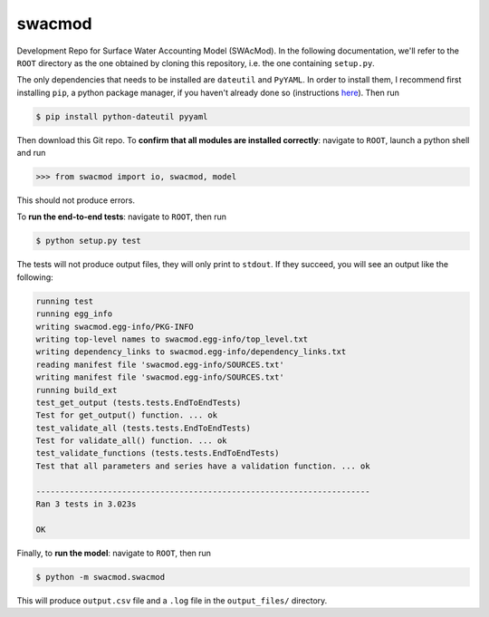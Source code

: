 swacmod
=======

Development Repo for Surface Water Accounting Model (SWAcMod). In the following documentation, we'll refer to the ``ROOT`` directory as the one obtained by cloning this repository, i.e. the one containing ``setup.py``.

The only dependencies that needs to be installed are ``dateutil`` and ``PyYAML``. In order to install them, I recommend first installing ``pip``, a python package manager, if you haven't already done so (instructions `here <https://pip.pypa.io/en/stable/installing/#installing-with-get-pip-py>`_). Then run

.. code-block:: bash

    $ pip install python-dateutil pyyaml

Then download this Git repo.
To **confirm that all modules are installed correctly**: navigate to ``ROOT``, launch a python shell and run

.. code-block:: python

    >>> from swacmod import io, swacmod, model

This should not produce errors.

To **run the end-to-end tests**: navigate to ``ROOT``, then run

.. code-block:: bash

    $ python setup.py test

The tests will not produce output files, they will only print to ``stdout``.
If they succeed, you will see an output like the following:

.. code-block:: bash

    running test
    running egg_info
    writing swacmod.egg-info/PKG-INFO
    writing top-level names to swacmod.egg-info/top_level.txt
    writing dependency_links to swacmod.egg-info/dependency_links.txt
    reading manifest file 'swacmod.egg-info/SOURCES.txt'
    writing manifest file 'swacmod.egg-info/SOURCES.txt'
    running build_ext
    test_get_output (tests.tests.EndToEndTests)
    Test for get_output() function. ... ok
    test_validate_all (tests.tests.EndToEndTests)
    Test for validate_all() function. ... ok
    test_validate_functions (tests.tests.EndToEndTests)
    Test that all parameters and series have a validation function. ... ok

    ----------------------------------------------------------------------
    Ran 3 tests in 3.023s

    OK

Finally, to **run the model**: navigate to ``ROOT``, then run

.. code-block:: bash

    $ python -m swacmod.swacmod

This will produce ``output.csv`` file and a ``.log`` file in the ``output_files/`` directory.
